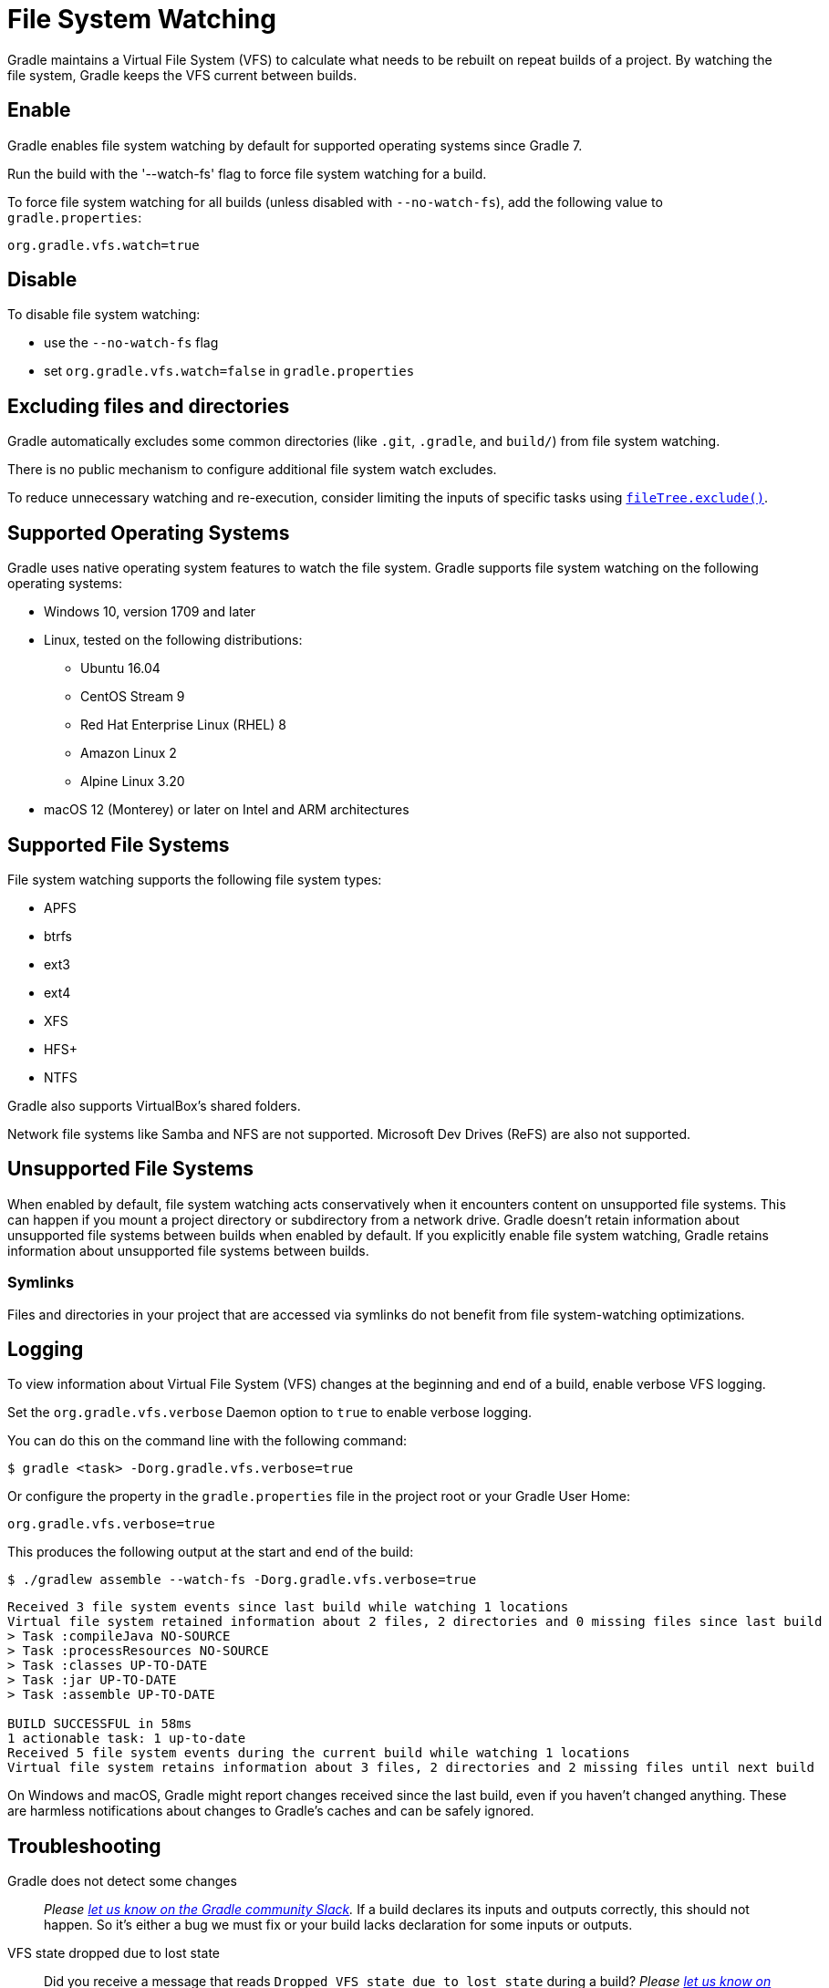 // Copyright (C) 2024 Gradle, Inc.
//
// Licensed under the Creative Commons Attribution-Noncommercial-ShareAlike 4.0 International License.;
// you may not use this file except in compliance with the License.
// You may obtain a copy of the License at
//
//      https://creativecommons.org/licenses/by-nc-sa/4.0/
//
// Unless required by applicable law or agreed to in writing, software
// distributed under the License is distributed on an "AS IS" BASIS,
// WITHOUT WARRANTIES OR CONDITIONS OF ANY KIND, either express or implied.
// See the License for the specific language governing permissions and
// limitations under the License.

[[sec:daemon_watch_fs]]
= File System Watching
:keywords: file,system,watching

Gradle maintains a Virtual File System (VFS) to calculate what needs to be rebuilt on repeat builds of a project.
By watching the file system, Gradle keeps the VFS current between builds.

== Enable

Gradle enables file system watching by default for supported operating systems since Gradle 7.

Run the build with the '--watch-fs' flag to force file system watching for a build.

To force file system watching for all builds (unless disabled with `--no-watch-fs`), add the following value to `gradle.properties`:

[source,properties]
----
org.gradle.vfs.watch=true
----

== Disable

To disable file system watching:

* use the `--no-watch-fs` flag
* set `org.gradle.vfs.watch=false` in `gradle.properties`

== Excluding files and directories

Gradle automatically excludes some common directories (like `.git`, `.gradle`, and `build/`) from file system watching.

There is no public mechanism to configure additional file system watch excludes.

To reduce unnecessary watching and re-execution, consider limiting the inputs of specific tasks using link:{javadocPath}/org/gradle/api/tasks/util/PatternFilterable.html#exclude(java.lang.String...)[`fileTree.exclude()`].

== Supported Operating Systems

Gradle uses native operating system features to watch the file system.
Gradle supports file system watching on the following operating systems:

* Windows 10, version 1709 and later
* Linux, tested on the following distributions:
** Ubuntu 16.04
** CentOS Stream 9
** Red Hat Enterprise Linux (RHEL) 8
** Amazon Linux 2
** Alpine Linux 3.20
* macOS 12 (Monterey) or later on Intel and ARM architectures

== Supported File Systems

File system watching supports the following file system types:

* APFS
* btrfs
* ext3
* ext4
* XFS
* HFS+
* NTFS

Gradle also supports VirtualBox's shared folders.

Network file systems like Samba and NFS are not supported. Microsoft Dev Drives (ReFS) are also not supported.

== Unsupported File Systems

When enabled by default, file system watching acts conservatively when it encounters content on unsupported file systems.
This can happen if you mount a project directory or subdirectory from a network drive.
Gradle doesn't retain information about unsupported file systems between builds when enabled by default.
If you explicitly enable file system watching, Gradle retains information about unsupported file systems between builds.

=== Symlinks

Files and directories in your project that are accessed via symlinks do not benefit from file system-watching optimizations.

== Logging

To view information about Virtual File System (VFS) changes at the beginning and end of a build, enable verbose VFS logging.

Set the `org.gradle.vfs.verbose` Daemon option to `true` to enable verbose logging.

You can do this on the command line with the following command:

[source,bash]
----
$ gradle <task> -Dorg.gradle.vfs.verbose=true
----

Or configure the property in the `gradle.properties` file in the project root or your Gradle User Home:

[source,properties]
----
org.gradle.vfs.verbose=true
----

This produces the following output at the start and end of the build:

[source,bash]
----
$ ./gradlew assemble --watch-fs -Dorg.gradle.vfs.verbose=true
----

----
Received 3 file system events since last build while watching 1 locations
Virtual file system retained information about 2 files, 2 directories and 0 missing files since last build
> Task :compileJava NO-SOURCE
> Task :processResources NO-SOURCE
> Task :classes UP-TO-DATE
> Task :jar UP-TO-DATE
> Task :assemble UP-TO-DATE

BUILD SUCCESSFUL in 58ms
1 actionable task: 1 up-to-date
Received 5 file system events during the current build while watching 1 locations
Virtual file system retains information about 3 files, 2 directories and 2 missing files until next build
----

On Windows and macOS, Gradle might report changes received since the last build, even if you haven't changed anything.
These are harmless notifications about changes to Gradle's caches and can be safely ignored.

[[sec:daemon_watch_fs_troubleshooting]]
== Troubleshooting

Gradle does not detect some changes::
_Please https://gradle-community.slack.com/app_redirect?channel=file-system-watching[let us know on the Gradle community Slack]._
If a build declares its inputs and outputs correctly, this should not happen.
So it's either a bug we must fix or your build lacks declaration for some inputs or outputs.

VFS state dropped due to lost state::
Did you receive a message that reads `Dropped VFS state due to lost state` during a build?
_Please https://gradle-community.slack.com/app_redirect?channel=file-system-watching[let us know on the Gradle community Slack]._
This means that your build cannot benefit from file system watching for one of the following reasons:

* the Daemon received an unknown file system event
* too many changes happened, and the watching API couldn't handle it

Too many open files on macOS::
If you receive the `java.io.IOException: Too many open files` error on macOS, raise your open files limit.
See https://superuser.com/a/443168/8117[this post] for more details.

[[sec:inotify_watches_limit]]
===  Adjust inotify watches limit on Linux

File system watching uses http://en.wikipedia.org/wiki/Inotify[inotify] on Linux.
Depending on the size of your build, it may be necessary to increase inotify limits.
If you are using an IDE, then you probably already had to increase the limits in the past.

File system watching uses one inotify watch per watched directory.
You can see the current limit of inotify watches per user by running:

[source,bash]
----
cat /proc/sys/fs/inotify/max_user_watches
----

To increase the limit to e.g. 512K watches run the following:

[source,bash]
----
echo fs.inotify.max_user_watches=524288 | sudo tee -a /etc/sysctl.conf
----
[source,bash]
----
sudo sysctl -p --system
----

Each used inotify watch takes up to 1KB of memory.
Assuming inotify uses all the 512K watches then file system watching could use up to 500MB.
In a memory-constrained environment, you may want to disable file system watching.

[[sec:inotify_instances_limit]]
===  Inspect inotify instances limit on Linux

File system watching initializes one inotify instance per daemon.
You can see the current limit of inotify instances per user by running:

[source,bash]
----
cat /proc/sys/fs/inotify/max_user_instances
----

The default per-user instances limit should be high enough, so we don't recommend increasing that value manually.
